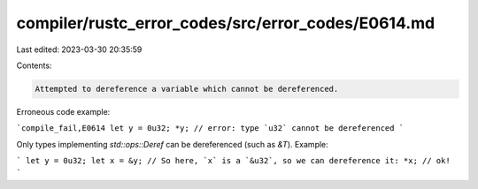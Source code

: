 compiler/rustc_error_codes/src/error_codes/E0614.md
===================================================

Last edited: 2023-03-30 20:35:59

Contents:

.. code-block:: md

    Attempted to dereference a variable which cannot be dereferenced.

Erroneous code example:

```compile_fail,E0614
let y = 0u32;
*y; // error: type `u32` cannot be dereferenced
```

Only types implementing `std::ops::Deref` can be dereferenced (such as `&T`).
Example:

```
let y = 0u32;
let x = &y;
// So here, `x` is a `&u32`, so we can dereference it:
*x; // ok!
```


